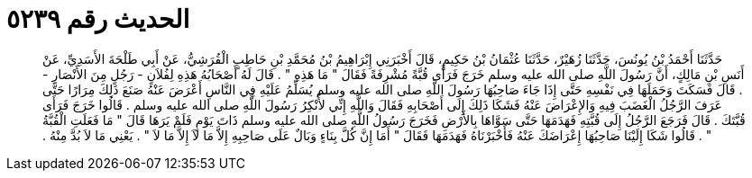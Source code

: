 
= الحديث رقم ٥٢٣٩

[quote.hadith]
حَدَّثَنَا أَحْمَدُ بْنُ يُونُسَ، حَدَّثَنَا زُهَيْرٌ، حَدَّثَنَا عُثْمَانُ بْنُ حَكِيمٍ، قَالَ أَخْبَرَنِي إِبْرَاهِيمُ بْنُ مُحَمَّدِ بْنِ حَاطِبٍ الْقُرَشِيُّ، عَنْ أَبِي طَلْحَةَ الأَسَدِيِّ، عَنْ أَنَسِ بْنِ مَالِكٍ، أَنَّ رَسُولَ اللَّهِ صلى الله عليه وسلم خَرَجَ فَرَأَى قُبَّةً مُشْرِفَةً فَقَالَ ‏"‏ مَا هَذِهِ ‏"‏ ‏.‏ قَالَ لَهُ أَصْحَابُهُ هَذِهِ لِفُلاَنٍ - رَجُلٍ مِنَ الأَنْصَارِ - ‏.‏ قَالَ فَسَكَتَ وَحَمَلَهَا فِي نَفْسِهِ حَتَّى إِذَا جَاءَ صَاحِبُهَا رَسُولَ اللَّهِ صلى الله عليه وسلم يُسَلِّمُ عَلَيْهِ فِي النَّاسِ أَعْرَضَ عَنْهُ صَنَعَ ذَلِكَ مِرَارًا حَتَّى عَرَفَ الرَّجُلُ الْغَضَبَ فِيهِ وَالإِعْرَاضَ عَنْهُ فَشَكَا ذَلِكَ إِلَى أَصْحَابِهِ فَقَالَ وَاللَّهِ إِنِّي لأُنْكِرُ رَسُولَ اللَّهِ صلى الله عليه وسلم ‏.‏ قَالُوا خَرَجَ فَرَأَى قُبَّتَكَ ‏.‏ قَالَ فَرَجَعَ الرَّجُلُ إِلَى قُبَّتِهِ فَهَدَمَهَا حَتَّى سَوَّاهَا بِالأَرْضِ فَخَرَجَ رَسُولُ اللَّهِ صلى الله عليه وسلم ذَاتَ يَوْمٍ فَلَمْ يَرَهَا قَالَ ‏"‏ مَا فَعَلَتِ الْقُبَّةُ ‏"‏ ‏.‏ قَالُوا شَكَا إِلَيْنَا صَاحِبُهَا إِعْرَاضَكَ عَنْهُ فَأَخْبَرْنَاهُ فَهَدَمَهَا فَقَالَ ‏"‏ أَمَا إِنَّ كُلَّ بِنَاءٍ وَبَالٌ عَلَى صَاحِبِهِ إِلاَّ مَا لاَ إِلاَّ مَا لاَ ‏"‏ ‏.‏ يَعْنِي مَا لاَ بُدَّ مِنْهُ ‏.‏